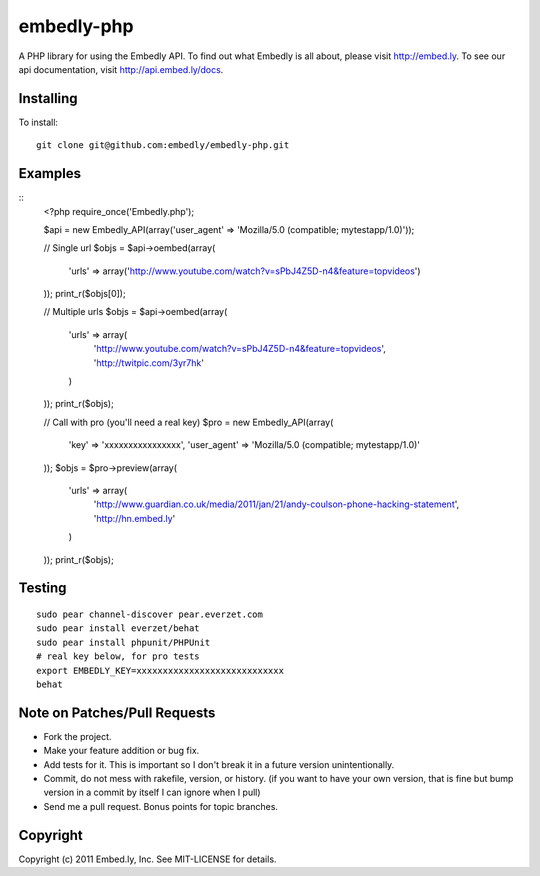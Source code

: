 embedly-php
===========

A PHP library for using the Embedly API.  To find out what Embedly is all about, please
visit http://embed.ly.  To see our api documentation, visit
http://api.embed.ly/docs.

Installing
^^^^^^^^^^

To install::

  git clone git@github.com:embedly/embedly-php.git

Examples
^^^^^^^^

::
  <?php
  require_once('Embedly.php');

  $api = new Embedly_API(array('user_agent' => 'Mozilla/5.0 (compatible; mytestapp/1.0)'));

  // Single url
  $objs = $api->oembed(array(
      'urls' => array('http://www.youtube.com/watch?v=sPbJ4Z5D-n4&feature=topvideos')
  ));
  print_r($objs[0]);

  // Multiple urls
  $objs = $api->oembed(array(
      'urls' => array(
          'http://www.youtube.com/watch?v=sPbJ4Z5D-n4&feature=topvideos',
          'http://twitpic.com/3yr7hk'
      )
  ));
  print_r($objs);

  // Call with pro (you'll need a real key)
  $pro = new Embedly_API(array(
      'key' => 'xxxxxxxxxxxxxxxx',
      'user_agent' => 'Mozilla/5.0 (compatible; mytestapp/1.0)'
  ));
  $objs = $pro->preview(array(
      'urls' => array(
          'http://www.guardian.co.uk/media/2011/jan/21/andy-coulson-phone-hacking-statement',
          'http://hn.embed.ly'
      )
  ));
  print_r($objs);

Testing
^^^^^^^
::

  sudo pear channel-discover pear.everzet.com
  sudo pear install everzet/behat
  sudo pear install phpunit/PHPUnit
  # real key below, for pro tests
  export EMBEDLY_KEY=xxxxxxxxxxxxxxxxxxxxxxxxxxxx
  behat

Note on Patches/Pull Requests
^^^^^^^^^^^^^^^^^^^^^^^^^^^^^

* Fork the project.
* Make your feature addition or bug fix.
* Add tests for it. This is important so I don't break it in a
  future version unintentionally.
* Commit, do not mess with rakefile, version, or history.
  (if you want to have your own version, that is fine but bump version in a commit by itself I can ignore when I pull)
* Send me a pull request. Bonus points for topic branches.

Copyright
^^^^^^^^^

Copyright (c) 2011 Embed.ly, Inc. See MIT-LICENSE for details.
